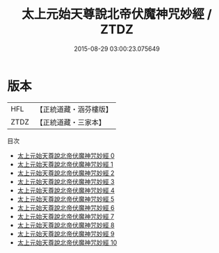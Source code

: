 #+TITLE: 太上元始天尊說北帝伏魔神咒妙經 / ZTDZ

#+DATE: 2015-08-29 03:00:23.075649
* 版本
 |       HFL|【正統道藏・涵芬樓版】|
 |      ZTDZ|【正統道藏・三家本】|
目次
 - [[file:KR5g0221_000.txt][太上元始天尊說北帝伏魔神咒妙經 0]]
 - [[file:KR5g0221_001.txt][太上元始天尊說北帝伏魔神咒妙經 1]]
 - [[file:KR5g0221_002.txt][太上元始天尊說北帝伏魔神咒妙經 2]]
 - [[file:KR5g0221_003.txt][太上元始天尊說北帝伏魔神咒妙經 3]]
 - [[file:KR5g0221_004.txt][太上元始天尊說北帝伏魔神咒妙經 4]]
 - [[file:KR5g0221_005.txt][太上元始天尊說北帝伏魔神咒妙經 5]]
 - [[file:KR5g0221_006.txt][太上元始天尊說北帝伏魔神咒妙經 6]]
 - [[file:KR5g0221_007.txt][太上元始天尊說北帝伏魔神咒妙經 7]]
 - [[file:KR5g0221_008.txt][太上元始天尊說北帝伏魔神咒妙經 8]]
 - [[file:KR5g0221_009.txt][太上元始天尊說北帝伏魔神咒妙經 9]]
 - [[file:KR5g0221_010.txt][太上元始天尊說北帝伏魔神咒妙經 10]]
